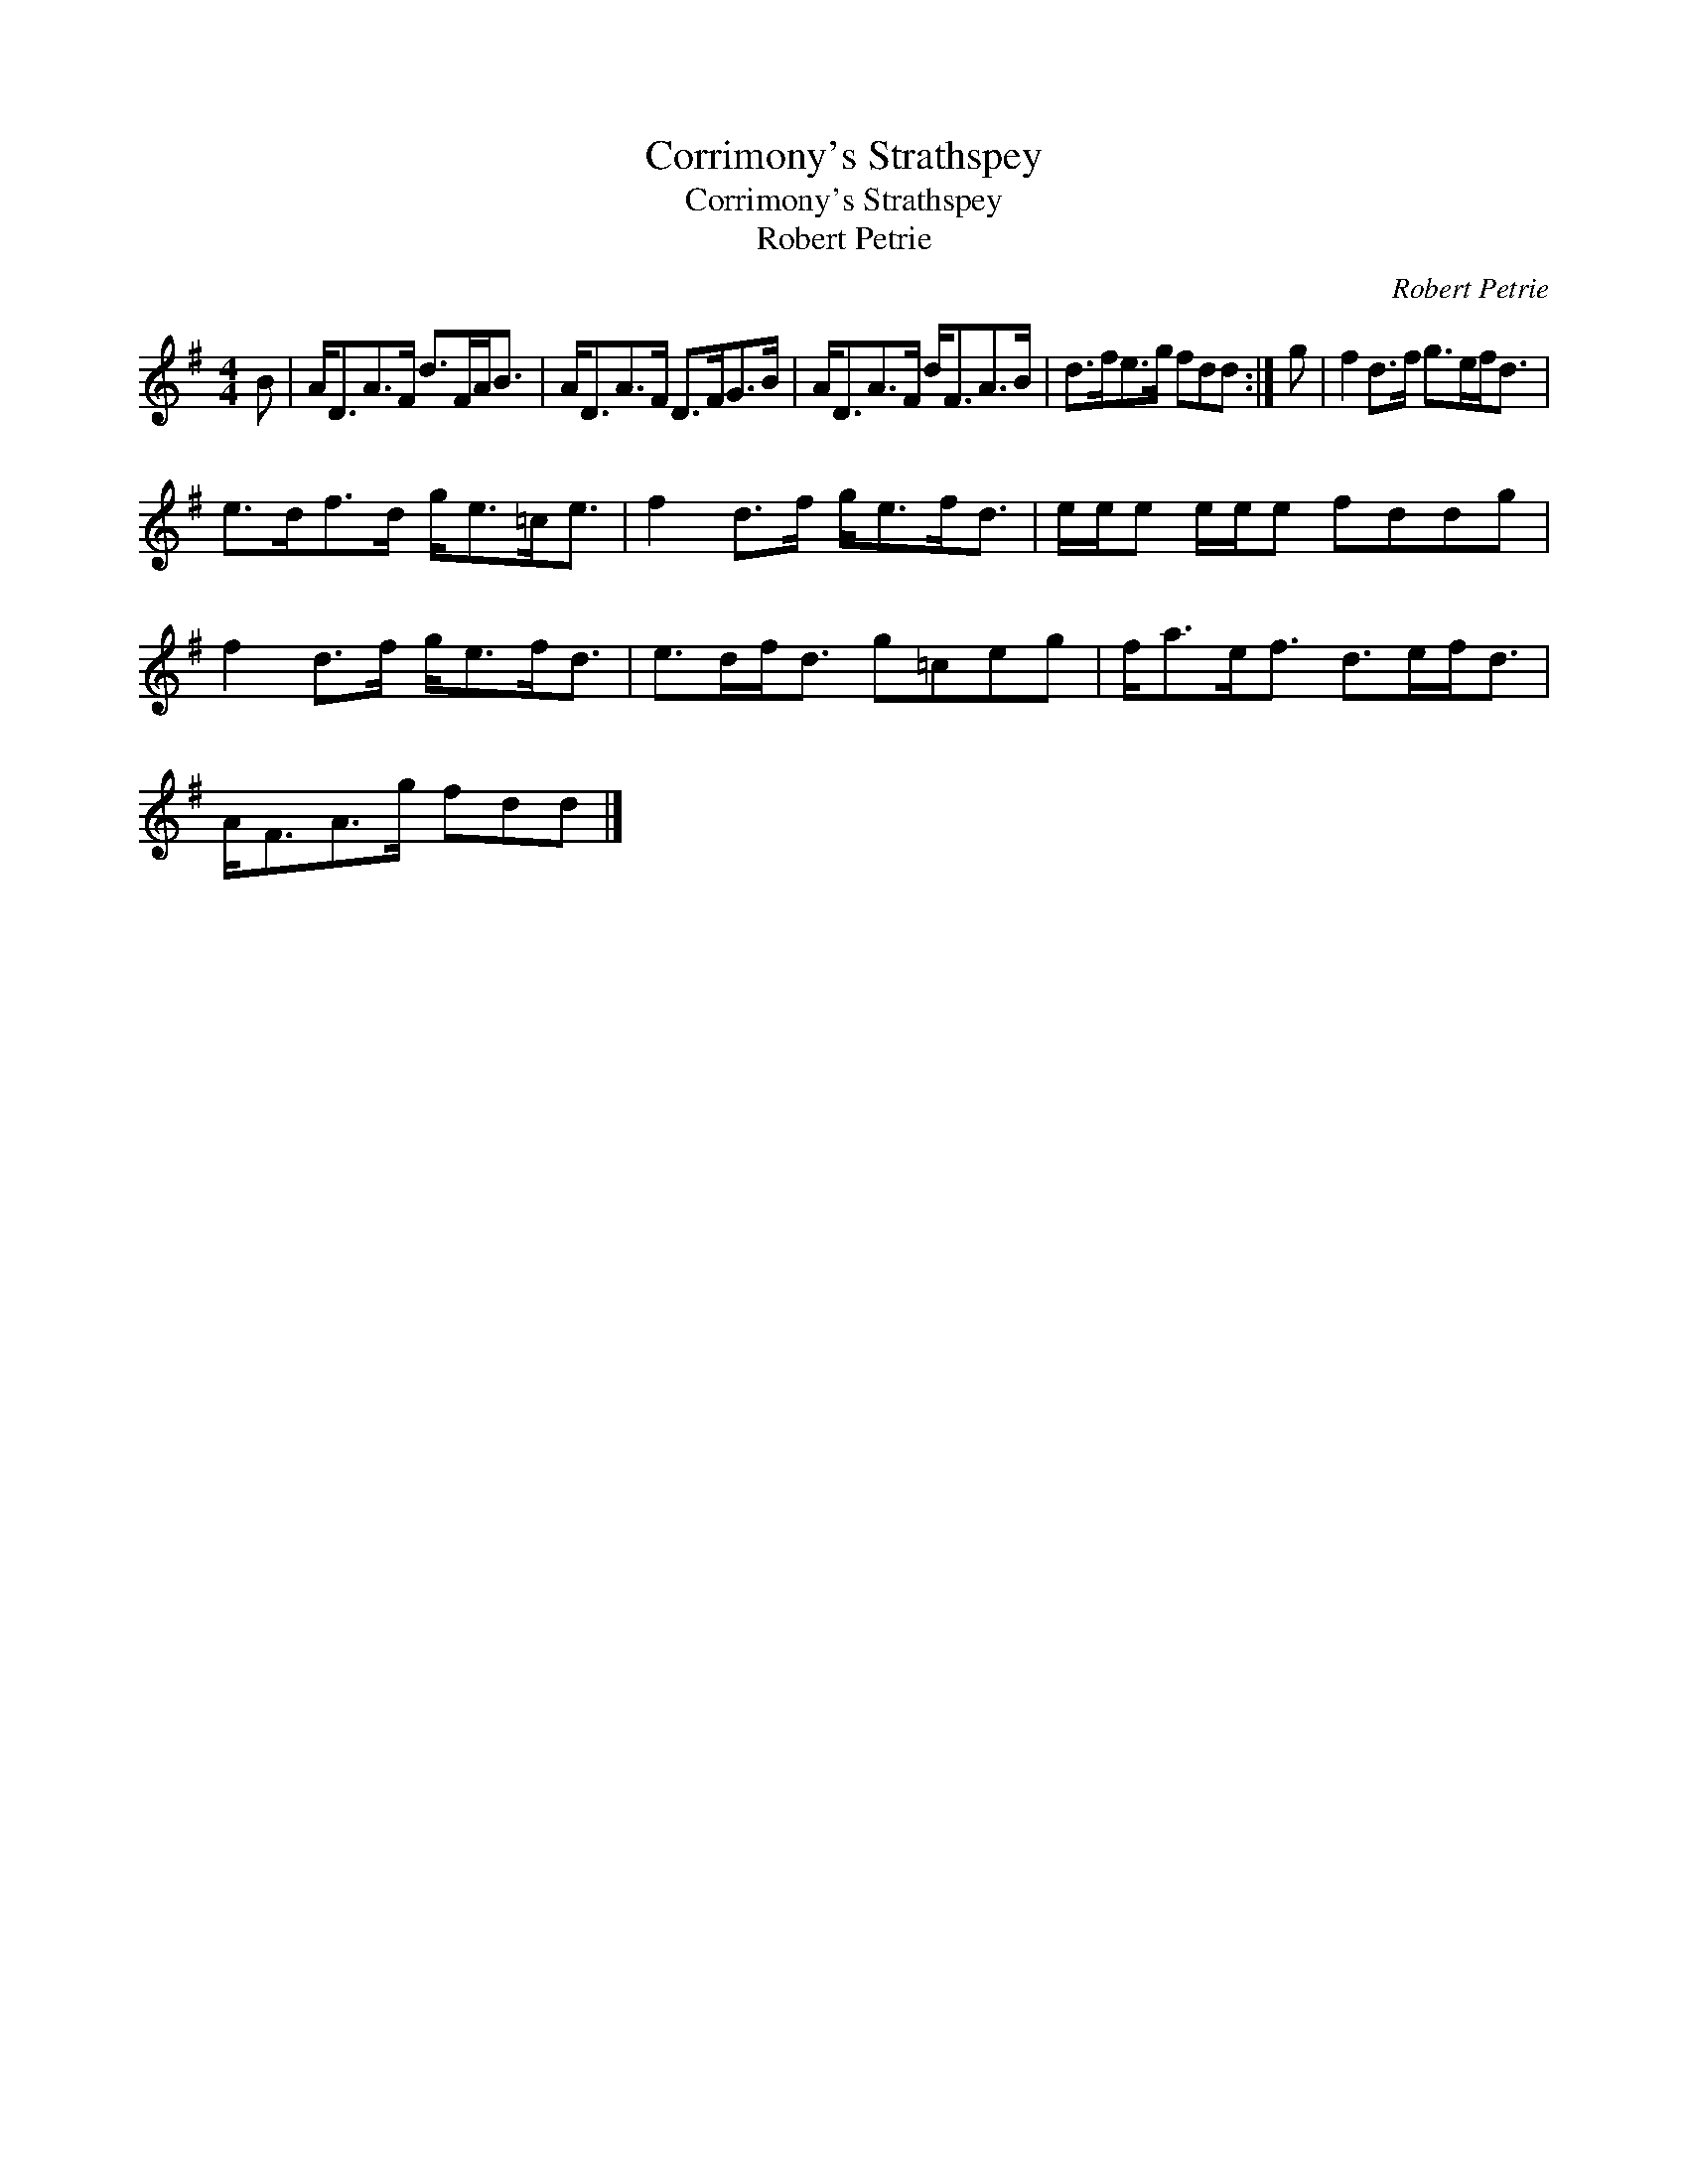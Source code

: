 X:1
T:Corrimony's Strathspey
T:Corrimony's Strathspey
T:Robert Petrie
C:Robert Petrie
L:1/8
M:4/4
K:G
V:1 treble 
V:1
 B | A<DA>F d>FA<B | A<DA>F D>FG>B | A<DA>F d<FA>B | d>fe>g fdd :| g | f2 d>f g>ef<d | %7
 e>df>d g<e=c<e | f2 d>f g<ef<d | e/e/e e/e/e fddg | f2 d>f g<ef<d | e>df<d g=ceg | f<ae<f d>ef<d | %13
 A<FA>g fdd |] %14

